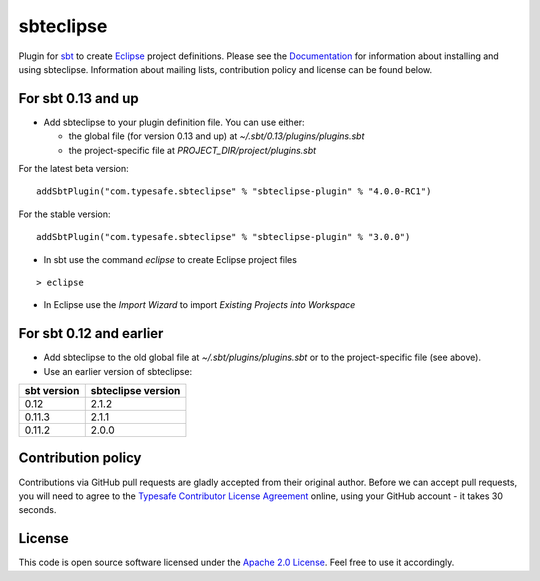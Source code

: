 sbteclipse |Build Status|
=========================

Plugin for `sbt`_ to create `Eclipse`_ project definitions. Please see the `Documentation`_ for information about installing and using sbteclipse. Information about mailing lists, contribution policy and license can be found below.


For sbt 0.13 and up
---------------------

- Add sbteclipse to your plugin definition file. You can use either:

  - the global file (for version 0.13 and up) at *~/.sbt/0.13/plugins/plugins.sbt*
  - the project-specific file at *PROJECT_DIR/project/plugins.sbt*

For the latest beta version:

::

  addSbtPlugin("com.typesafe.sbteclipse" % "sbteclipse-plugin" % "4.0.0-RC1")

For the stable version:

::

  addSbtPlugin("com.typesafe.sbteclipse" % "sbteclipse-plugin" % "3.0.0")

- In sbt use the command *eclipse* to create Eclipse project files

::

  > eclipse

- In Eclipse use the *Import Wizard* to import *Existing Projects into Workspace*

For sbt 0.12 and earlier
------------------------

- Add sbteclipse to the old global file at *~/.sbt/plugins/plugins.sbt* or to the project-specific file (see above).

- Use an earlier version of sbteclipse:

=============  ====================
 sbt version    sbteclipse version
=============  ====================
0.12           2.1.2
0.11.3         2.1.1
0.11.2         2.0.0
=============  ====================

Contribution policy
-------------------

Contributions via GitHub pull requests are gladly accepted from their original author. Before we can accept pull requests, you will need to agree to the `Typesafe Contributor License Agreement`_ online, using your GitHub account - it takes 30 seconds.


License
-------

This code is open source software licensed under the `Apache 2.0 License`_. Feel free to use it accordingly.

.. _`sbt`: http://github.com/harrah/xsbt/
.. _`Eclipse`: http://www.eclipse.org/
.. _`Documentation`: http://github.com/typesafehub/sbteclipse/wiki/
.. _`Apache 2.0 License`: http://www.apache.org/licenses/LICENSE-2.0.html
.. _`Typesafe Contributor License Agreement`: http://www.typesafe.com/contribute/cla
.. |Build Status| image:: https://travis-ci.org/typesafehub/sbteclipse.png?branch=master
                        :target: https://travis-ci.org/typesafehub/sbteclipse
